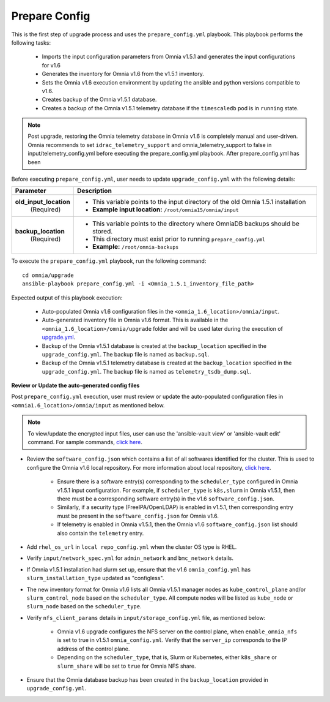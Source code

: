Prepare Config
===============

This is the first step of upgrade process and uses the ``prepare_config.yml`` playbook. This playbook performs the following tasks:

    * Imports the input configuration parameters from Omnia v1.5.1 and generates the input configurations for v1.6
    * Generates the inventory for Omnia v1.6 from the v1.5.1 inventory.
    * Sets the Omnia v1.6 execution environment by updating the ansible and python versions compatible to v1.6.
    * Creates backup of the Omnia v1.5.1 database.
    * Creates a backup of the Omnia v1.5.1 telemetry database if the ``timescaledb`` pod is in ``running`` state.

.. note:: Post upgrade, restoring the Omnia telemetry database in Omnia v1.6 is completely manual and user-driven. Omnia recommends to set ``idrac_telemetry_support`` and omnia_telemetry_support to false in input/telemetry_config.yml before executing the prepare_config.yml playbook. After prepare_config.yml has been

Before executing ``prepare_config.yml``, user needs to update ``upgrade_config.yml`` with the following details:

+-----------------------------+------------------------------------------------------------------------------------------+
| Parameter                   |     Description                                                                          |
+=============================+==========================================================================================+
| **old_input_location**      |     * This variable points to the input directory of the old Omnia 1.5.1 installation    |
|   (Required)                |     * **Example input location:** ``/root/omnia15/omnia/input``                          |
+-----------------------------+------------------------------------------------------------------------------------------+
| **backup_location**         |     * This variable points to the directory where OmniaDB backups should be stored.      |
|   (Required)                |     * This directory must exist prior to running ``prepare_config.yml``                  |
|                             |     * **Example:** ``/root/omnia-backups``                                               |
+-----------------------------+------------------------------------------------------------------------------------------+

To execute the ``prepare_config.yml`` playbook, run the following command: ::

    cd omnia/upgrade
    ansible-playbook prepare_config.yml -i <Omnia_1.5.1_inventory_file_path>

Expected output of this playbook execution:

    * Auto-populated Omnia v1.6 configuration files in the ``<omnia_1.6_location>/omnia/input``.
    * Auto-generated inventory file in Omnia v1.6 format. This is available in the ``<omnia_1.6_location>/omnia/upgrade`` folder and will be used later during the execution of `upgrade.yml <upgrade.html>`_.
    * Backup of the Omnia v1.5.1 database is created at the ``backup_location`` specified in the ``upgrade_config.yml``. The backup file is named as ``backup.sql``.
    * Backup of the Omnia v1.5.1 telemetry database is created at the ``backup_location`` specified in the ``upgrade_config.yml``. The backup file is named as ``telemetry_tsdb_dump.sql``.

**Review or Update the auto-generated config files**

Post ``prepare_config.yml`` execution, user must review or update the auto-populated configuration files in ``<omnia1.6_location>/omnia/input`` as mentioned below.

.. note:: To view/update the encrypted input files, user can use the 'ansible-vault view' or 'ansible-vault edit' command. For sample commands, `click here <../Troubleshooting/troubleshootingguide.html#checking-and-updating-encrypted-parameters>`_.

* Review the ``software_config.json`` which contains a list of all softwares identified for the cluster. This is used to configure the Omnia v1.6 local repository. For more information about local repository, `click here <../InstallationGuides/LocalRepo/index.html>`_.

    - Ensure there is a software entry(s) corresponding to the ``scheduler_type`` configured in Omnia v1.5.1 input configuration. For example, if ``scheduler_type`` is ``k8s,slurm`` in Omnia v1.5.1, then there must be a corresponding software entry(s) in the v1.6 ``software_config.json``.

    - Similarly, if a security type (FreeIPA/OpenLDAP) is enabled in v1.5.1, then corresponding entry must be present in the ``software_config.json`` for Omnia v1.6.

    - If telemetry is enabled in Omnia v1.5.1, then the Omnia v1.6 ``software_config.json`` list should also contain the ``telemetry`` entry.

* Add ``rhel_os_url`` in ``local repo_config.yml`` when the cluster OS type is RHEL.

* Verify ``input/network_spec.yml`` for ``admin_network`` and ``bmc_network`` details.

* If Omnia v1.5.1 installation had slurm set up, ensure that the v1.6 ``omnia_config.yml`` has ``slurm_installation_type`` updated as "configless".

* The new inventory format for Omnia v1.6 lists all Omnia v1.5.1 manager nodes as ``kube_control_plane`` and/or ``slurm_control_node`` based on the ``scheduler_type``. All compute nodes will be listed as ``kube_node`` or ``slurm_node`` based on the ``scheduler_type``.

* Verify ``nfs_client_params`` details in ``input/storage_config.yml`` file, as mentioned below:

    - Omnia v1.6 upgrade configures the NFS server on the control plane, when ``enable_omnia_nfs`` is set to true in v1.5.1 ``omnia_config.yml``. Verify that the ``server_ip`` corresponds to the IP address of the control plane.

    - Depending on the ``scheduler_type``, that is, Slurm or Kubernetes, either ``k8s_share`` or ``slurm_share`` will be set to ``true`` for Omnia NFS share.

* Ensure that the Omnia database backup has been created in the ``backup_location`` provided in ``upgrade_config.yml``.